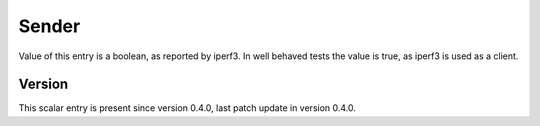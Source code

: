 ..
   Copyright (c) 2021 Cisco and/or its affiliates.
   Licensed under the Apache License, Version 2.0 (the "License");
   you may not use this file except in compliance with the License.
   You may obtain a copy of the License at:
..
       http://www.apache.org/licenses/LICENSE-2.0
..
   Unless required by applicable law or agreed to in writing, software
   distributed under the License is distributed on an "AS IS" BASIS,
   WITHOUT WARRANTIES OR CONDITIONS OF ANY KIND, either express or implied.
   See the License for the specific language governing permissions and
   limitations under the License.


Sender
^^^^^^

Value of this entry is a boolean, as reported by iperf3.
In well behaved tests the value is true, as iperf3 is used as a client.

Version
~~~~~~~

This scalar entry is present since version 0.4.0,
last patch update in version 0.4.0.
